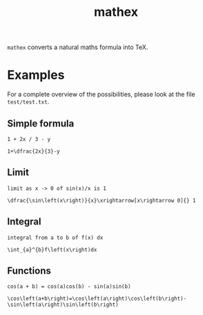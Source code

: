 #+TITLE: mathex

~mathex~ converts a natural maths formula into TeX.

* Examples
For a complete overview of the possibilities, please look at the file ~test/test.txt~.
** Simple formula
~1 + 2x / 3 - y~

~1+\dfrac{2x}{3}-y~
** Limit
~limit as x -> 0 of sin(x)/x is 1~

~\dfrac{\sin\left(x\right)}{x}\xrightarrow[x\rightarrow 0]{} 1~
** Integral
~integral from a to b of f(x) dx~

~\int_{a}^{b}f\left(x\right)dx~
** Functions
~cos(a + b) = cos(a)cos(b) - sin(a)sin(b)~

~\cos\left(a+b\right)=\cos\left(a\right)\cos\left(b\right)-\sin\left(a\right)\sin\left(b\right)~
